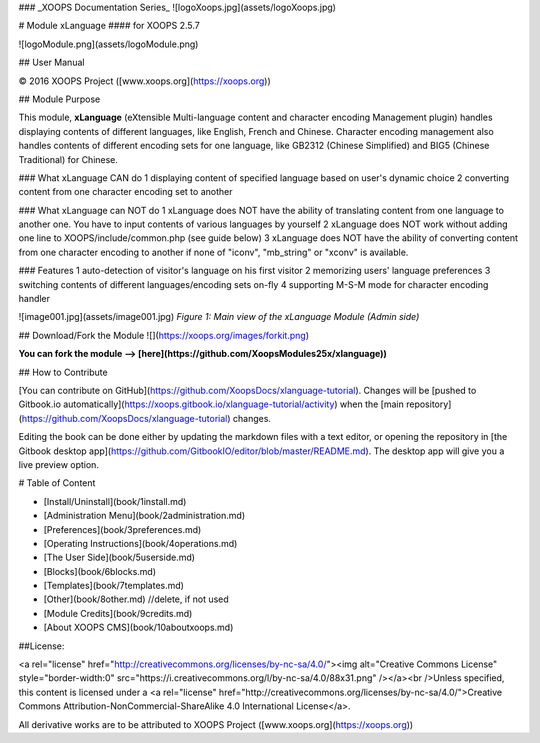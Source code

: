 ### _XOOPS Documentation Series_
![logoXoops.jpg](assets/logoXoops.jpg)

# Module xLanguage
#### for XOOPS 2.5.7
      
![logoModule.png](assets/logoModule.png)
            
## User Manual

© 2016 XOOPS Project ([www.xoops.org](https://xoops.org))

## Module Purpose 

This module, **xLanguage** (eXtensible Multi-language content and character encoding Management plugin) handles displaying contents of different languages, like English, French and Chinese. Character encoding management also handles contents of different encoding sets for one language, like GB2312 (Chinese Simplified) and BIG5 (Chinese Traditional) for Chinese.

### What xLanguage CAN do
1 displaying content of specified language based on user's dynamic choice 
2 converting content from one character encoding set to another

### What xLanguage can NOT do
1 xLanguage does NOT have the ability of translating content from one language to another one. You have to input contents of various languages by yourself 
2 xLanguage does NOT work without adding one line to XOOPS/include/common.php (see guide below) 
3 xLanguage does NOT have the ability of converting content from one character encoding to another if none of "iconv", "mb_string" or "xconv" is available. 

### Features
1 auto-detection of visitor's language on his first visitor 
2 memorizing users' language preferences
3 switching contents of different languages/encoding sets on-fly 
4 supporting M-S-M mode for character encoding handler

![image001.jpg](assets/image001.jpg)
*Figure 1: Main view of the xLanguage Module (Admin side)*

## Download/Fork the Module ![](https://xoops.org/images/forkit.png)

**You can fork the module --> [here](https://github.com/XoopsModules25x/xlanguage))** 

## How to Contribute

[You can contribute on GitHub](https://github.com/XoopsDocs/xlanguage-tutorial). Changes will be [pushed to Gitbook.io automatically](https://xoops.gitbook.io/xlanguage-tutorial/activity) when the [main repository](https://github.com/XoopsDocs/xlanguage-tutorial) changes.

Editing the book can be done either by updating the markdown files with a text editor, or opening the repository in [the Gitbook desktop app](https://github.com/GitbookIO/editor/blob/master/README.md). The desktop app will give you a live preview option.

# Table of Content

* [Install/Uninstall](book/1install.md)
* [Administration Menu](book/2administration.md)
* [Preferences](book/3preferences.md)
* [Operating Instructions](book/4operations.md)
* [The User Side](book/5userside.md)
* [Blocks](book/6blocks.md)
* [Templates](book/7templates.md)
* [Other](book/8other.md) //delete, if not used
* [Module Credits](book/9credits.md)
* [About XOOPS CMS](book/10aboutxoops.md)

##License:

<a rel="license" href="http://creativecommons.org/licenses/by-nc-sa/4.0/"><img alt="Creative Commons License" style="border-width:0" src="https://i.creativecommons.org/l/by-nc-sa/4.0/88x31.png" /></a><br />Unless specified, this content is licensed under a <a rel="license" href="http://creativecommons.org/licenses/by-nc-sa/4.0/">Creative Commons Attribution-NonCommercial-ShareAlike 4.0 International License</a>.

All derivative works are to be attributed to XOOPS Project ([www.xoops.org](https://xoops.org))
